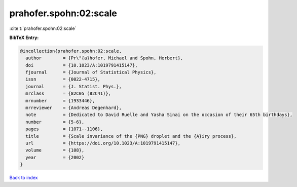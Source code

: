 prahofer.spohn:02:scale
=======================

:cite:t:`prahofer.spohn:02:scale`

**BibTeX Entry:**

.. code-block:: bibtex

   @incollection{prahofer.spohn:02:scale,
     author        = {Pr\"{a}hofer, Michael and Spohn, Herbert},
     doi           = {10.1023/A:1019791415147},
     fjournal      = {Journal of Statistical Physics},
     issn          = {0022-4715},
     journal       = {J. Statist. Phys.},
     mrclass       = {82C05 (82C41)},
     mrnumber      = {1933446},
     mrreviewer    = {Andreas Degenhard},
     note          = {Dedicated to David Ruelle and Yasha Sinai on the occasion of their 65th birthdays},
     number        = {5-6},
     pages         = {1071--1106},
     title         = {Scale invariance of the {PNG} droplet and the {A}iry process},
     url           = {https://doi.org/10.1023/A:1019791415147},
     volume        = {108},
     year          = {2002}
   }

`Back to index <../By-Cite-Keys.html>`_
